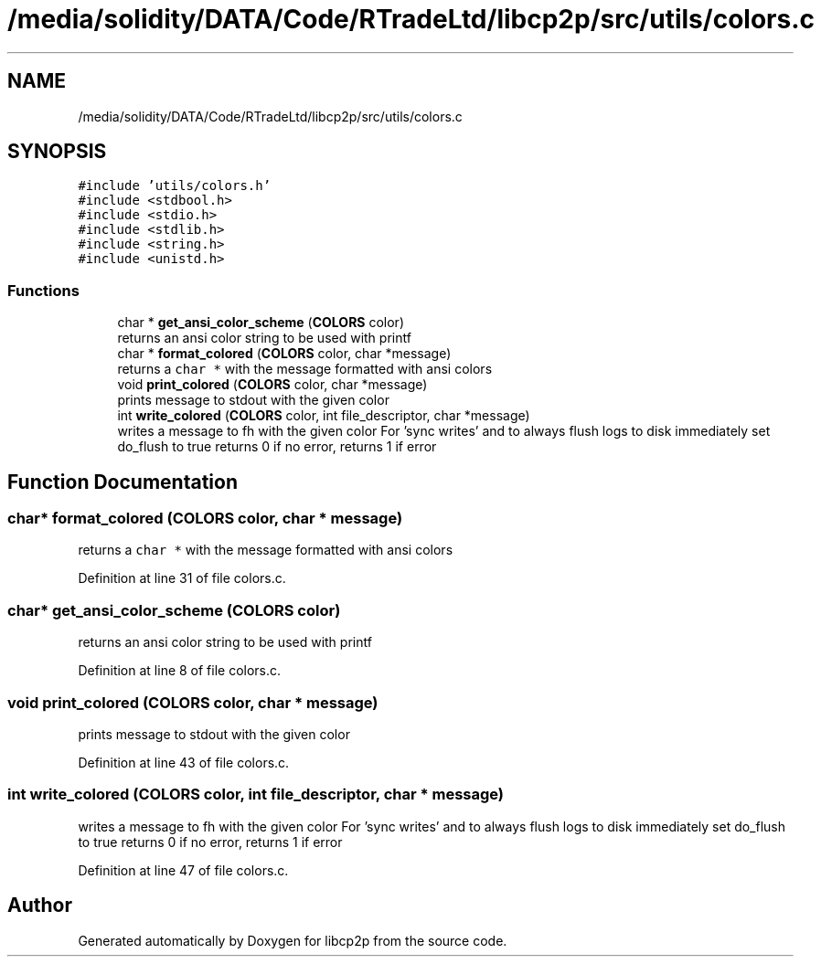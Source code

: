 .TH "/media/solidity/DATA/Code/RTradeLtd/libcp2p/src/utils/colors.c" 3 "Wed Jul 22 2020" "libcp2p" \" -*- nroff -*-
.ad l
.nh
.SH NAME
/media/solidity/DATA/Code/RTradeLtd/libcp2p/src/utils/colors.c
.SH SYNOPSIS
.br
.PP
\fC#include 'utils/colors\&.h'\fP
.br
\fC#include <stdbool\&.h>\fP
.br
\fC#include <stdio\&.h>\fP
.br
\fC#include <stdlib\&.h>\fP
.br
\fC#include <string\&.h>\fP
.br
\fC#include <unistd\&.h>\fP
.br

.SS "Functions"

.in +1c
.ti -1c
.RI "char * \fBget_ansi_color_scheme\fP (\fBCOLORS\fP color)"
.br
.RI "returns an ansi color string to be used with printf "
.ti -1c
.RI "char * \fBformat_colored\fP (\fBCOLORS\fP color, char *message)"
.br
.RI "returns a \fCchar *\fP with the message formatted with ansi colors "
.ti -1c
.RI "void \fBprint_colored\fP (\fBCOLORS\fP color, char *message)"
.br
.RI "prints message to stdout with the given color "
.ti -1c
.RI "int \fBwrite_colored\fP (\fBCOLORS\fP color, int file_descriptor, char *message)"
.br
.RI "writes a message to fh with the given color For 'sync writes' and to always flush logs to disk immediately set do_flush to true returns 0 if no error, returns 1 if error "
.in -1c
.SH "Function Documentation"
.PP 
.SS "char* format_colored (\fBCOLORS\fP color, char * message)"

.PP
returns a \fCchar *\fP with the message formatted with ansi colors 
.PP
Definition at line 31 of file colors\&.c\&.
.SS "char* get_ansi_color_scheme (\fBCOLORS\fP color)"

.PP
returns an ansi color string to be used with printf 
.PP
Definition at line 8 of file colors\&.c\&.
.SS "void print_colored (\fBCOLORS\fP color, char * message)"

.PP
prints message to stdout with the given color 
.PP
Definition at line 43 of file colors\&.c\&.
.SS "int write_colored (\fBCOLORS\fP color, int file_descriptor, char * message)"

.PP
writes a message to fh with the given color For 'sync writes' and to always flush logs to disk immediately set do_flush to true returns 0 if no error, returns 1 if error 
.PP
Definition at line 47 of file colors\&.c\&.
.SH "Author"
.PP 
Generated automatically by Doxygen for libcp2p from the source code\&.
